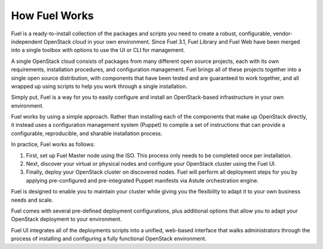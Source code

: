 .. raw:: pdf

   PageBreak

.. index: How Fuel Works

.. _How-Fuel-Works:

How Fuel Works
==============

Fuel is a ready-to-install collection of the packages and scripts you need 
to create a robust, configurable, vendor-independent OpenStack cloud in your 
own environment. Since Fuel 3.1, Fuel Library and Fuel Web have been merged 
into a single toolbox with options to use the UI or CLI for management. 

A single OpenStack cloud consists of packages from many different open source 
projects, each with its own requirements, installation procedures, and 
configuration management. Fuel brings all of these projects together into a 
single open source distribution, with components that have been tested and are 
guaranteed to work together, and all wrapped up using scripts to help you work 
through a single installation.

Simply put, Fuel is a way for you to easily configure and install an 
OpenStack-based infrastructure in your own environment.

.. image:: /_images/FuelSimpleDiagram.jpg
  :align: center

Fuel works by using a simple approach. Rather than installing each of the 
components that make up OpenStack directly, it instead uses a configuration 
management system (Puppet) to compile a set of instructions that can provide a 
configurable, reproducible, and sharable installation process.

In practice, Fuel works as follows:

1. First, set up Fuel Master node using the ISO. This process only needs to 
   be completed once per installation.

2. Next, discover your virtual or physical nodes and configure your 
   OpenStack cluster using the Fuel UI.

3. Finally, deploy your OpenStack cluster on discovered nodes. Fuel will 
   perform all deployment steps for you by applying pre-configured and 
   pre-integrated Puppet manifests via Astute orchestration engine.

Fuel is designed to enable you to maintain your cluster while giving you the 
flexibility to adapt it to your own business needs and scale.

.. image:: /_images/how-it-works_svg.jpg
  :align: center

Fuel comes with several pre-defined deployment configurations, plus 
additional options that allow you to adapt your OpenStack deployment to your 
environment.

Fuel UI integrates all of the deployments scripts into a unified, web-based 
interface that walks administrators through the process of installing and 
configuring a fully functional OpenStack environment.
